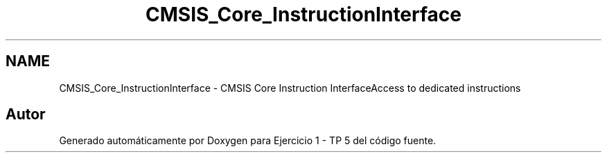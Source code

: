 .TH "CMSIS_Core_InstructionInterface" 3 "Viernes, 14 de Septiembre de 2018" "Ejercicio 1 - TP 5" \" -*- nroff -*-
.ad l
.nh
.SH NAME
CMSIS_Core_InstructionInterface \- CMSIS Core Instruction InterfaceAccess to dedicated instructions 
.SH "Autor"
.PP 
Generado automáticamente por Doxygen para Ejercicio 1 - TP 5 del código fuente\&.
